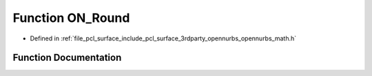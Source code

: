 .. _exhale_function_opennurbs__math_8h_1a942216b36fce03b22987ef9eb168d62c:

Function ON_Round
=================

- Defined in :ref:`file_pcl_surface_include_pcl_surface_3rdparty_opennurbs_opennurbs_math.h`


Function Documentation
----------------------


.. doxygenfunction:: ON_Round(double)
